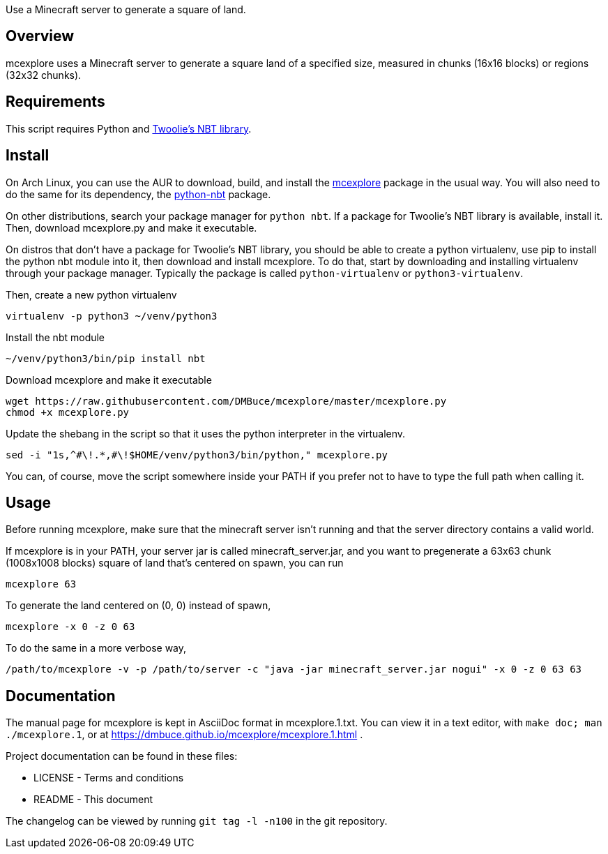Use a Minecraft server to generate a square of land.

Overview
--------
mcexplore uses a Minecraft server to generate a square land of a specified
size, measured in chunks (16x16 blocks) or regions (32x32 chunks).

Requirements
------------
This script requires Python and https://github.com/twoolie/NBT[Twoolie's NBT
library].

Install
-------

On Arch Linux, you can use the AUR to download, build, and install the
https://aur.archlinux.org/packages/?O=0&K=mcexplore[mcexplore]
package in the usual way.
You will also need to do the same for its dependency, the
https://aur.archlinux.org/packages/python-nbt/[python-nbt] package.

On other distributions, search your package manager for `python nbt`.
If a package for Twoolie's NBT library is available, install it.
Then, download mcexplore.py and make it executable.

On distros that don't have a package for Twoolie's NBT library,
you should be able to create a python virtualenv,
use pip to install the python nbt module into it,
then download and install mcexplore. To do that,
start by downloading and installing virtualenv through your package manager.
Typically the package is called `python-virtualenv` or `python3-virtualenv`.

Then, create a new python virtualenv

 virtualenv -p python3 ~/venv/python3

Install the nbt module

 ~/venv/python3/bin/pip install nbt

Download mcexplore and make it executable

 wget https://raw.githubusercontent.com/DMBuce/mcexplore/master/mcexplore.py
 chmod +x mcexplore.py

Update the shebang in the script so that it uses the python interpreter in the
virtualenv.

 sed -i "1s,^#\!.*,#\!$HOME/venv/python3/bin/python," mcexplore.py

You can, of course, move the script somewhere inside your PATH if you prefer
not to have to type the full path when calling it.

Usage
-----

Before running mcexplore, make sure that the minecraft server isn't running
and that the server directory contains a valid world.

If mcexplore is in your PATH, your server jar is called minecraft_server.jar,
and you want to pregenerate a 63x63 chunk (1008x1008 blocks) square of land
that's centered on spawn, you can run

 mcexplore 63

To generate the land centered on (0, 0) instead of spawn,

 mcexplore -x 0 -z 0 63

To do the same in a more verbose way,

 /path/to/mcexplore -v -p /path/to/server -c "java -jar minecraft_server.jar nogui" -x 0 -z 0 63 63

Documentation
-------------

The manual page for mcexplore is kept in AsciiDoc format in mcexplore.1.txt.
You can view it in a text editor, with `make doc; man ./mcexplore.1`, or at 
https://dmbuce.github.io/mcexplore/mcexplore.1.html .

Project documentation can be found in these files:

* LICENSE - Terms and conditions
* README  - This document

The changelog can be viewed by running `git tag -l -n100` in the git
repository.

/////
vim: set syntax=asciidoc ts=4 sw=4 noet:
/////
